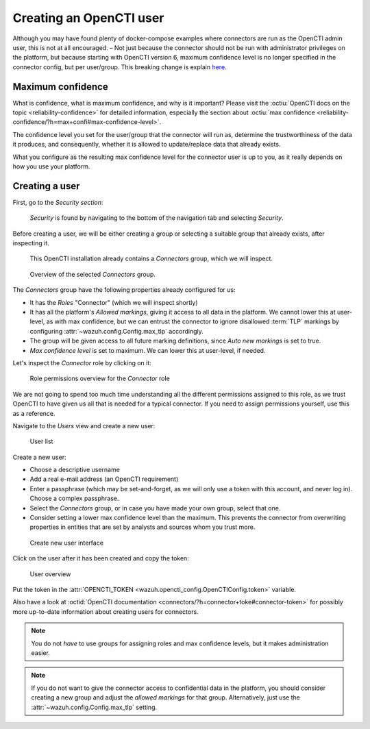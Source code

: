 .. _create-opencti-user:

Creating an OpenCTI user
========================

Although you may have found plenty of docker-compose examples where connectors
are run as the OpenCTI admin user, this is not at all encouraged. – Not just
because the connector should not be run with administrator privileges on the
platform, but because starting with OpenCTI version 6, maximum confidence level
is no longer specified in the connector config, but per user/group. This
breaking change is explain `here
<https://blog.filigran.io/breaking-change-evolution-of-the-way-connector-streams-and-feeds-import-data-in-opencti-d10d7eb4407e>`_.

Maximum confidence
~~~~~~~~~~~~~~~~~~

What is confidence, what is maximum confidence, and why is it important? Please
visit the :octiu:`OpenCTI docs on the topic <reliability-confidence>` for
detailed information, especially the section about :octiu:`max confidence
<reliability-confidence/?h=max+confi#max-confidence-level>`.

The confidence level you set for the user/group that the connector will run as,
determine the trustworthiness of the data it produces, and consequently,
whether it is allowed to update/replace data that already exists.

What you configure as the resulting max confidence level for the connector user
is up to you, as it really depends on how you use your platform.

Creating a user
~~~~~~~~~~~~~~~

First, go to the *Security section*:

.. figure:: images/cti_user_1.png
   
   *Security* is found by navigating to the bottom of the navigation tab and
   selecting *Security*.

Before creating a user, we will be either creating a group or selecting a
suitable group that already exists, after inspecting it.

.. figure:: images/cti_user_2.png
   
   This OpenCTI installation already contains a *Connectors* group, which we
   will inspect.

.. figure:: images/cti_user_3.png
   
   Overview of the selected *Connectors* group.

The *Connectors* group have the following properties already configured for us:

- It has the *Roles* "Connector" (which we will inspect shortly)
- It has all the platform's *Allowed markings*, giving it access to all data in
  the platform. We cannot lower this at user-level, as with max confidence, but
  we can entrust the connector to ignore disallowed :term:`TLP` markings by
  configuring :attr:`~wazuh.config.Config.max_tlp` accordingly.
- The group will be given access to all future marking definitions, since *Auto
  new markings* is set to true.
- *Max confidence level* is set to maximum. We can lower this at user-level, if
  needed.

Let's inspect the *Connector* role by clicking on it:

.. figure:: images/cti_user_4.png

   Role permissions overview for the *Connector* role

We are not going to spend too much time understanding all the different
permissions assigned to this role, as we trust OpenCTI to have given us all
that is needed for a typical connector. If you need to assign permissions
yourself, use this as a reference.

Navigate to the *Users* view and create a new user:

.. figure:: images/cti_user_5.png

   User list

Create a new user:

- Choose a descriptive username
- Add a real e-mail address (an OpenCTI requirement)
- Enter a passphrase (which may be set-and-forget, as we will only use a token
  with this account, and never log in). Choose a complex passphrase.
- Select the *Connectors* group, or in case you have made your own group,
  select that one.
- Consider setting a lower max confidence level than the maximum. This prevents
  the connector from overwriting properties in entities that are set by
  analysts and sources whom you trust more.

.. figure:: images/cti_user_6.png

   Create new user interface

Click on the user after it has been created and copy the token:

.. figure:: images/cti_user_7.png

   User overview

Put the token in the :attr:`OPENCTI_TOKEN
<wazuh.opencti_config.OpenCTIConfig.token>` variable.

Also have a look at :octid:`OpenCTI documentation
<connectors/?h=connector+toke#connector-token>` for possibly more up-to-date
information about creating users for connectors.

.. note::

      You do not *have* to use groups for assigning roles and max confidence
      levels, but it makes administration easier.

.. note::

      If you do not want to give the connector access to confidential data in
      the platform, you should consider creating a new group and adjust the
      *allowed markings* for that group. Alternatively, just use the
      :attr:`~wazuh.config.Config.max_tlp` setting.
